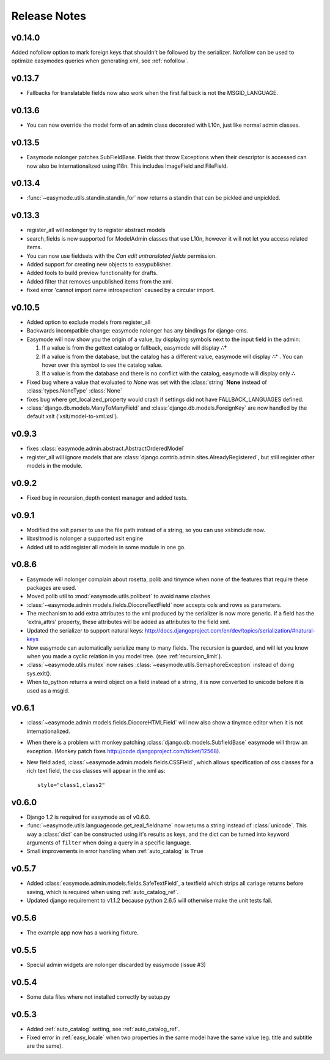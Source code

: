 Release Notes
=============

v0.14.0
-------

Added nofollow option to mark foreign keys that shouldn't be followed by the
serializer. Nofollow can be used to optimize easymodes queries when generating
xml, see :ref:`nofollow`. 

v0.13.7
-------

- Fallbacks for translatable fields now also work when the first fallback is not
  the MSGID_LANGUAGE.

v0.13.6
-------

- You can now override the model form of an admin class decorated with L10n, just
  like normal admin classes.

v0.13.5
-------

- Easymode nolonger patches SubFieldBase. Fields that throw Exceptions when their
  descriptor is accessed can now also be internationalized using I18n. This
  includes ImageField and FileField.

v0.13.4
-------

- :func:`~easymode.utils.standin.standin_for` now returns a standin that can be
  pickled and unpickled.

v0.13.3
-------

- register_all will nolonger try to register abstract models
- search_fields is now supported for ModelAdmin classes that use L10n, however it
  will not let you access related items.
- You can now use fieldsets with the *Can edit untranslated fields* permission.
- Added support for creating new objects to easypublisher.
- Added tools to build preview functionality for drafts.
- Added filter that removes unpublished items from the xml.
- fixed error 'cannot import name introspection' caused by a circular import.

v0.10.5
-------

- Added option to exclude models from register_all
- Backwards incompatible change: easymode nolonger has any bindings for 
  django-cms.
- Easymode will now show you the origin of a value, by displaying symbols next to
  the input field in the admin:
  
  1. If a value is from the gettext catalog or fallback, easymode will display **∴°**
  2. If a value is from the database, but the catalog has a different value, easymode will
     display **∴⁺** . You can hover over this symbol to see the catalog value.
  3. If a value is from the database and there is no conflict with the catalog, easymode will
     display only **∴**
- Fixed bug where a value that evaluated to *None* was set with the :class:`string` **None** instead of
  :class:`types.NoneType` :class:`None`
- fixes bug where get_localized_property would crash if settings did not have 
  FALLBACK_LANGUAGES defined.
- :class:`django.db.models.ManyToManyField` and :class:`django.db.models.ForeignKey`
  are now handled by the default xslt ('xslt/model-to-xml.xsl').

v0.9.3
------

- fixes :class:`easymode.admin.abstract.AbstractOrderedModel`
- register_all will ignore models that are :class:`django.contrib.admin.sites.AlreadyRegistered`,
  but still register other models in the module.

v0.9.2
------

- Fixed bug in recursion_depth context manager and added tests.

v0.9.1
------

- Modified the xslt parser to use the file path instead of a string, so you can 
  use xsl:include now.
- libxsltmod is nolonger a supported xslt engine
- Added util to add register all models in some module in one go.

v0.8.6
------

- Easymode will nolonger complain about rosetta, polib and tinymce when none of 
  the features that require these packages are used.
- Moved polib util to :mod:`easymode.utils.polibext` to avoid name clashes 
- :class:`~easymode.admin.models.fields.DiocoreTextField` now accepts cols and rows as parameters.
- The mechanism to add extra attributes to the xml produced by the serializer is 
  now more generic. If a field has the 'extra_attrs' property, these attributes 
  will be added as attributes to the field xml.
- Updated the serializer to support natural keys: 
  http://docs.djangoproject.com/en/dev/topics/serialization/#natural-keys 
- Now easymode can automatically serialize many to many fields. The recursion is 
  guarded, and will let you know when you made a cyclic relation in you model 
  tree. (see :ref:`recursion_limit`).
- :class:`~easymode.utils.mutex` now raises :class:`~easymode.utils.SemaphoreException` instead of doing sys.exit(). 
- When to_python returns a weird object on a field instead of a string, it is now converted to unicode 
  before it is used as a msgid.

v0.6.1
------

- :class:`~easymode.admin.models.fields.DiocoreHTMLField` will now also show a tinymce editor when it
  is not internationalized.
- When there is a problem with monkey patching :class:`django.db.models.SubfieldBase` easymode
  will throw an exception. (Monkey patch fixes http://code.djangoproject.com/ticket/12568).
- New field aded, :class:`~easymode.admin.models.fields.CSSField`, which allows specification of css classes
  for a rich text field, the css classes will appear in the xml as::
  
    style="class1,class2"

v0.6.0
------

- Django 1.2 is required for easymode as of v0.6.0.
- :func:`~easymode.utils.languagecode.get_real_fieldname` now returns 
  a string instead of :class:`unicode`. This way a :class:`dict` can
  be constructed using it's results as keys, and the dict can be turned
  into keyword arguments of ``filter`` when doing a query in a specific
  language.
- Small improvements in error handling when :ref:`auto_catalog` is ``True``

v0.5.7
------

- Added :class:`easymode.admin.models.fields.SafeTextField`, a textfield which strips
  all cariage returns before saving, which is required when using 
  :ref:`auto_catalog_ref`.
- Updated django requirement to v1.1.2 because python 2.6.5 will otherwise
  make the unit tests fail.

v0.5.6
------

- The example app now has a working fixture.

v0.5.5
------

- Special admin widgets are nolonger discarded by easymode (issue #3)

v0.5.4
------

- Some data files where not installed correctly by setup.py

v0.5.3
------

- Added :ref:`auto_catalog` setting, see :ref:`auto_catalog_ref`.
- Fixed error in :ref:`easy_locale` when two properties in the
  same model have the same value (eg. title and subtitle are the same).